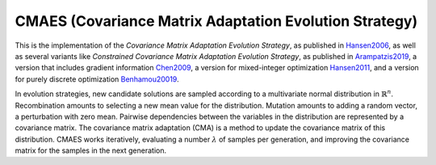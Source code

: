 ******************************************************************
CMAES (Covariance Matrix Adaptation Evolution Strategy)
******************************************************************

This is the implementation of the *Covariance Matrix Adaptation Evolution Strategy*, as published in `Hansen2006 <https://doi.org/10.1007/3-540-32494-1_4>`_, as well as several variants like *Constrained Covariance Matrix Adaptation Evolution Strategy*, as published in `Arampatzis2019 <https://dl.acm.org/citation.cfm?doid=3324989.3325725>`_, a version that includes gradient information `Chen2009 <http://www.nlpr.ia.ac.cn/2009papers/kz/gh4.pdf>`_, a version for mixed-integer optimization `Hansen2011 <https://hal.inria.fr/inria-00629689/document>`_, and a version for purely discrete optimization `Benhamou20019 <https://hal.science/hal-02011531/document>`_.

In evolution strategies, new candidate solutions are sampled according to a multivariate normal distribution in :math:`\mathbb {R} ^{n}`. Recombination amounts to selecting a new mean value for the distribution. Mutation amounts to adding a random vector, a perturbation with zero mean. Pairwise dependencies between the variables in the distribution are represented by a covariance matrix. The covariance matrix adaptation (CMA) is a method to update the covariance matrix of this distribution. CMAES works iteratively, evaluating a number :math:`\lambda` of samples per generation, and improving the covariance matrix for the samples in the next generation.
